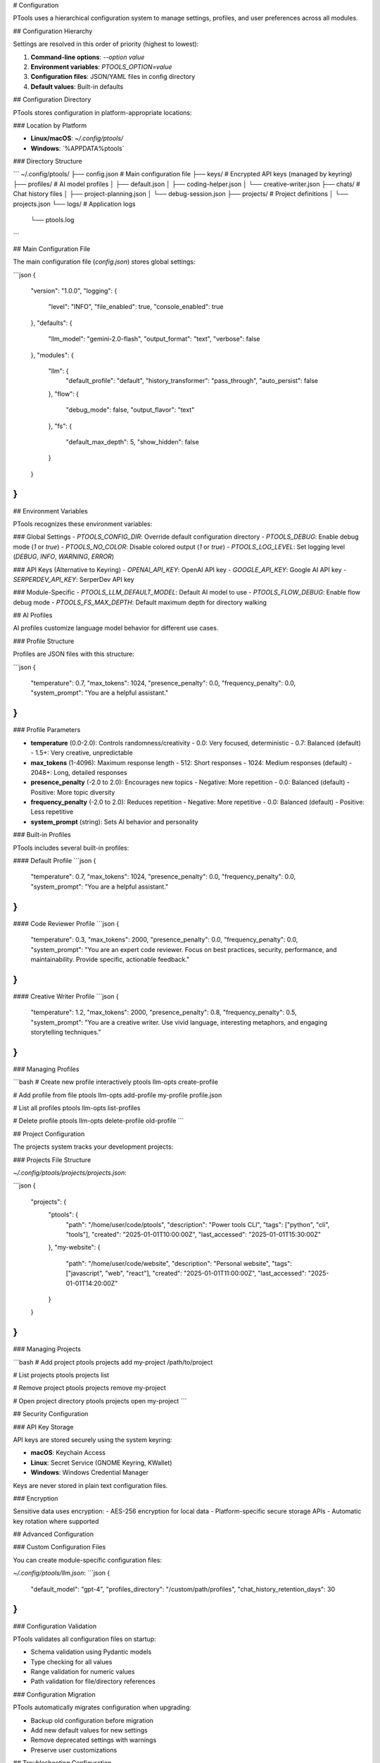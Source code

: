 # Configuration

PTools uses a hierarchical configuration system to manage settings, profiles, and user preferences across all modules.

## Configuration Hierarchy

Settings are resolved in this order of priority (highest to lowest):

1. **Command-line options**: `--option value`
2. **Environment variables**: `PTOOLS_OPTION=value`
3. **Configuration files**: JSON/YAML files in config directory
4. **Default values**: Built-in defaults

## Configuration Directory

PTools stores configuration in platform-appropriate locations:

### Location by Platform

- **Linux/macOS**: `~/.config/ptools/`
- **Windows**: `%APPDATA%\ptools\`

### Directory Structure

```
~/.config/ptools/
├── config.json              # Main configuration file
├── keys/                     # Encrypted API keys (managed by keyring)
├── profiles/                 # AI model profiles
│   ├── default.json
│   ├── coding-helper.json
│   └── creative-writer.json
├── chats/                    # Chat history files
│   ├── project-planning.json
│   └── debug-session.json
├── projects/                 # Project definitions
│   └── projects.json
└── logs/                     # Application logs
    └── ptools.log
```

## Main Configuration File

The main configuration file (`config.json`) stores global settings:

```json
{
  "version": "1.0.0",
  "logging": {
    "level": "INFO",
    "file_enabled": true,
    "console_enabled": true
  },
  "defaults": {
    "llm_model": "gemini-2.0-flash",
    "output_format": "text",
    "verbose": false
  },
  "modules": {
    "llm": {
      "default_profile": "default",
      "history_transformer": "pass_through",
      "auto_persist": false
    },
    "flow": {
      "debug_mode": false,
      "output_flavor": "text"
    },
    "fs": {
      "default_max_depth": 5,
      "show_hidden": false
    }
  }
}
```

## Environment Variables

PTools recognizes these environment variables:

### Global Settings
- `PTOOLS_CONFIG_DIR`: Override default configuration directory
- `PTOOLS_DEBUG`: Enable debug mode (`1` or `true`)
- `PTOOLS_NO_COLOR`: Disable colored output (`1` or `true`)
- `PTOOLS_LOG_LEVEL`: Set logging level (`DEBUG`, `INFO`, `WARNING`, `ERROR`)

### API Keys (Alternative to Keyring)
- `OPENAI_API_KEY`: OpenAI API key
- `GOOGLE_API_KEY`: Google AI API key
- `SERPERDEV_API_KEY`: SerperDev API key

### Module-Specific
- `PTOOLS_LLM_DEFAULT_MODEL`: Default AI model to use
- `PTOOLS_FLOW_DEBUG`: Enable flow debug mode
- `PTOOLS_FS_MAX_DEPTH`: Default maximum depth for directory walking

## AI Profiles

AI profiles customize language model behavior for different use cases.

### Profile Structure

Profiles are JSON files with this structure:

```json
{
  "temperature": 0.7,
  "max_tokens": 1024,
  "presence_penalty": 0.0,
  "frequency_penalty": 0.0,
  "system_prompt": "You are a helpful assistant."
}
```

### Profile Parameters

- **temperature** (0.0-2.0): Controls randomness/creativity
  - 0.0: Very focused, deterministic
  - 0.7: Balanced (default)
  - 1.5+: Very creative, unpredictable

- **max_tokens** (1-4096): Maximum response length
  - 512: Short responses
  - 1024: Medium responses (default)
  - 2048+: Long, detailed responses

- **presence_penalty** (-2.0 to 2.0): Encourages new topics
  - Negative: More repetition
  - 0.0: Balanced (default)
  - Positive: More topic diversity

- **frequency_penalty** (-2.0 to 2.0): Reduces repetition
  - Negative: More repetitive
  - 0.0: Balanced (default)  
  - Positive: Less repetitive

- **system_prompt** (string): Sets AI behavior and personality

### Built-in Profiles

PTools includes several built-in profiles:

#### Default Profile
```json
{
  "temperature": 0.7,
  "max_tokens": 1024,
  "presence_penalty": 0.0,
  "frequency_penalty": 0.0,
  "system_prompt": "You are a helpful assistant."
}
```

#### Code Reviewer Profile
```json
{
  "temperature": 0.3,
  "max_tokens": 2000,
  "presence_penalty": 0.0,
  "frequency_penalty": 0.0,
  "system_prompt": "You are an expert code reviewer. Focus on best practices, security, performance, and maintainability. Provide specific, actionable feedback."
}
```

#### Creative Writer Profile
```json
{
  "temperature": 1.2,
  "max_tokens": 2000,
  "presence_penalty": 0.8,
  "frequency_penalty": 0.5,
  "system_prompt": "You are a creative writer. Use vivid language, interesting metaphors, and engaging storytelling techniques."
}
```

### Managing Profiles

```bash
# Create new profile interactively
ptools llm-opts create-profile

# Add profile from file
ptools llm-opts add-profile my-profile profile.json

# List all profiles
ptools llm-opts list-profiles

# Delete profile
ptools llm-opts delete-profile old-profile
```

## Project Configuration

The projects system tracks your development projects:

### Projects File Structure

`~/.config/ptools/projects/projects.json`:

```json
{
  "projects": {
    "ptools": {
      "path": "/home/user/code/ptools",
      "description": "Power tools CLI",
      "tags": ["python", "cli", "tools"],
      "created": "2025-01-01T10:00:00Z",
      "last_accessed": "2025-01-01T15:30:00Z"
    },
    "my-website": {
      "path": "/home/user/code/website",
      "description": "Personal website",
      "tags": ["javascript", "web", "react"],
      "created": "2025-01-01T11:00:00Z",
      "last_accessed": "2025-01-01T14:20:00Z"
    }
  }
}
```

### Managing Projects

```bash
# Add project
ptools projects add my-project /path/to/project

# List projects
ptools projects list

# Remove project
ptools projects remove my-project

# Open project directory
ptools projects open my-project
```

## Security Configuration

### API Key Storage

API keys are stored securely using the system keyring:

- **macOS**: Keychain Access
- **Linux**: Secret Service (GNOME Keyring, KWallet)
- **Windows**: Windows Credential Manager

Keys are never stored in plain text configuration files.

### Encryption

Sensitive data uses encryption:
- AES-256 encryption for local data
- Platform-specific secure storage APIs
- Automatic key rotation where supported

## Advanced Configuration

### Custom Configuration Files

You can create module-specific configuration files:

`~/.config/ptools/llm.json`:
```json
{
  "default_model": "gpt-4",
  "profiles_directory": "/custom/path/profiles",
  "chat_history_retention_days": 30
}
```

### Configuration Validation

PTools validates all configuration files on startup:

- Schema validation using Pydantic models
- Type checking for all values
- Range validation for numeric values
- Path validation for file/directory references

### Configuration Migration

PTools automatically migrates configuration when upgrading:

- Backup old configuration before migration
- Add new default values for new settings
- Remove deprecated settings with warnings
- Preserve user customizations

## Troubleshooting Configuration

### Common Issues

1. **Configuration not found**:
   ```bash
   # Check configuration directory
   echo $HOME/.config/ptools
   
   # Recreate default configuration
   ptools dev install
   ```

2. **Invalid configuration**:
   ```bash
   # Validate configuration
   ptools --debug --help  # Will show config validation errors
   
   # Reset to defaults
   rm ~/.config/ptools/config.json
   ptools --help  # Will recreate defaults
   ```

3. **API key issues**:
   ```bash
   # Check stored keys
   ptools llm-opts list-api-keys
   
   # Re-add keys
   ptools llm-opts set-api-key --service openai
   ```

4. **Permission problems**:
   ```bash
   # Fix permissions
   chmod -R 700 ~/.config/ptools
   ```

### Debug Configuration

Enable debug mode to see configuration loading:

```bash
export PTOOLS_DEBUG=1
ptools --help
```

This will show:
- Configuration file paths being checked
- Values being loaded from each source
- Validation errors and warnings
- Final resolved configuration

### Reset Configuration

To completely reset configuration:

```bash
# Backup current configuration
cp -r ~/.config/ptools ~/.config/ptools.backup

# Remove configuration directory
rm -rf ~/.config/ptools

# Restart ptools to recreate defaults
ptools --help
```
